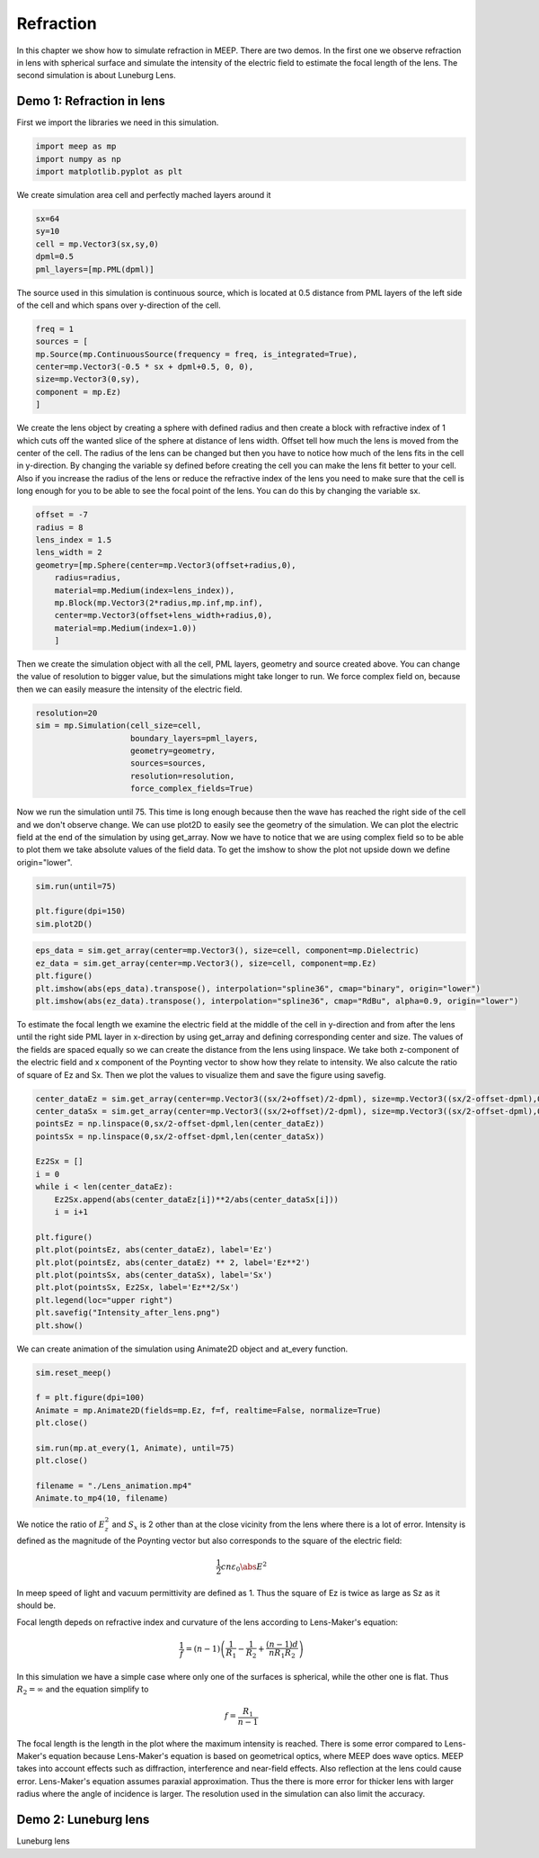==========
Refraction
==========

.. _reflection_and_refraction:

In this chapter we show how to simulate refraction in MEEP. There are two demos. In the first one we observe refraction in lens with spherical surface and simulate the intensity of the electric field to estimate the focal length of the lens. The second simulation is about Luneburg Lens.

Demo 1: Refraction in lens
========================== 

First we import the libraries we need in this simulation.

.. code-block :: python

    import meep as mp
    import numpy as np
    import matplotlib.pyplot as plt

We create simulation area cell and perfectly mached layers around it

.. code-block :: python

    sx=64
    sy=10
    cell = mp.Vector3(sx,sy,0)
    dpml=0.5
    pml_layers=[mp.PML(dpml)]

The source used in this simulation is continuous source, which is located at 0.5 distance from PML layers of the left side of the cell and which spans over y-direction of the cell.

.. code-block :: python

    freq = 1
    sources = [
    mp.Source(mp.ContinuousSource(frequency = freq, is_integrated=True),
    center=mp.Vector3(-0.5 * sx + dpml+0.5, 0, 0),
    size=mp.Vector3(0,sy),
    component = mp.Ez)
    ]

We create the lens object by creating a sphere with defined radius and then create a block with refractive index of 1 which cuts off the wanted slice of the sphere at distance of lens width. Offset tell how much the lens is moved from the center of the cell. The radius of the lens can be changed but then you have to notice how much of the lens fits in the cell in y-direction. By changing the variable sy defined before creating the cell you can make the lens fit better to your cell. Also if you increase the radius of the lens or reduce the refractive index of the lens you need to make sure that the cell is long enough for you to be able to see the focal point of the lens. You can do this by changing the variable sx.

.. code-block :: python

    offset = -7
    radius = 8
    lens_index = 1.5
    lens_width = 2
    geometry=[mp.Sphere(center=mp.Vector3(offset+radius,0),
        radius=radius,
        material=mp.Medium(index=lens_index)),
        mp.Block(mp.Vector3(2*radius,mp.inf,mp.inf),
        center=mp.Vector3(offset+lens_width+radius,0),
        material=mp.Medium(index=1.0))
        ]

Then we create the simulation object with all the cell, PML layers, geometry and source created above. You can change the value of resolution to bigger value, but the simulations might take longer to run. We force complex field on, because then we can easily measure the intensity of the electric field.

.. code-block :: python

    resolution=20
    sim = mp.Simulation(cell_size=cell,
                        boundary_layers=pml_layers,
                        geometry=geometry,
                        sources=sources,
                        resolution=resolution,
                        force_complex_fields=True)


Now we run the simulation until 75. This time is long enough because then the wave has reached the right side of the cell and we don't observe change. We can use plot2D to easily see the geometry of the simulation. We can plot the electric field at the end of the simulation by using get_array. Now we have to notice that we are using complex field so to be able to plot them we take absolute values of the field data. To get the imshow to show the plot not upside down we define origin="lower".

.. code-block :: python

    sim.run(until=75)

    plt.figure(dpi=150)
    sim.plot2D()

.. figure:: refraction_figures/lens_plot2D.png
   :alt: test text
   :width: 90%
   :align: center

.. code-block :: python

    eps_data = sim.get_array(center=mp.Vector3(), size=cell, component=mp.Dielectric)
    ez_data = sim.get_array(center=mp.Vector3(), size=cell, component=mp.Ez)
    plt.figure()
    plt.imshow(abs(eps_data).transpose(), interpolation="spline36", cmap="binary", origin="lower")
    plt.imshow(abs(ez_data).transpose(), interpolation="spline36", cmap="RdBu", alpha=0.9, origin="lower")

.. figure:: refraction_figures/lens_end_field.png
   :alt: test text
   :width: 90%
   :align: center

To estimate the focal length we examine the electric field at the middle of the cell in y-direction and from after the lens until the right side PML layer in x-direction by using get_array and defining corresponding center and size. The values of the fields are spaced equally so we can create the distance from the lens using linspace. We take both z-component of the electric field and x component of the Poynting vector to show how they relate to intensity. We also calcute the ratio of square of Ez and Sx. Then we plot the values to visualize them and save the figure using savefig.

.. code-block :: python

    center_dataEz = sim.get_array(center=mp.Vector3((sx/2+offset)/2-dpml), size=mp.Vector3((sx/2-offset-dpml),0,0), component=mp.Ez)
    center_dataSx = sim.get_array(center=mp.Vector3((sx/2+offset)/2-dpml), size=mp.Vector3((sx/2-offset-dpml),0,0), component=mp.Sx)
    pointsEz = np.linspace(0,sx/2-offset-dpml,len(center_dataEz))
    pointsSx = np.linspace(0,sx/2-offset-dpml,len(center_dataSx))

    Ez2Sx = []
    i = 0
    while i < len(center_dataEz):
        Ez2Sx.append(abs(center_dataEz[i])**2/abs(center_dataSx[i]))
        i = i+1

    plt.figure()
    plt.plot(pointsEz, abs(center_dataEz), label='Ez')
    plt.plot(pointsEz, abs(center_dataEz) ** 2, label='Ez**2')
    plt.plot(pointsSx, abs(center_dataSx), label='Sx')
    plt.plot(pointsSx, Ez2Sx, label='Ez**2/Sx')
    plt.legend(loc="upper right")
    plt.savefig("Intensity_after_lens.png")
    plt.show()

.. figure:: refraction_figures/Intensity_after_lens.png
   :alt: test text
   :width: 90%
   :align: center

We can create animation of the simulation using Animate2D object and at_every function.

.. code-block :: python

    sim.reset_meep()

    f = plt.figure(dpi=100)
    Animate = mp.Animate2D(fields=mp.Ez, f=f, realtime=False, normalize=True)
    plt.close()

    sim.run(mp.at_every(1, Animate), until=75)
    plt.close()

    filename = "./Lens_animation.mp4"
    Animate.to_mp4(10, filename)

We notice the ratio of :math:`E_{z}^{2}` and :math:`S_{x}` is 2 other than at the close vicinity from the lens where there is a lot of error. Intensity is defined as the magnitude of the Poynting vector but also corresponds to the square of the electric field:

.. math::

    \frac{1}{2}cn\varepsilon_{0}\abs{E}^{2}

In meep speed of light and vacuum permittivity are defined as 1. Thus the square of Ez is twice as large as Sz as it should be.

Focal length depeds on refractive index and curvature of the lens according to Lens-Maker's equation:

.. math::

    \frac{1}{f}=(n-1)\left(\frac{1}{R_{1}}-\frac{1}{R_{2}}+\frac{(n-1)d}{nR_{1}R_{2}}\right)

In this simulation we have a simple case where only one of the surfaces is spherical, while the other one is flat. Thus :math:`R_{2}=\infty` and the equation simplify to

.. math::

    f=\frac{R_{1}}{n-1}

The focal length is the length in the plot where the maximum intensity is reached. There is some error compared to Lens-Maker's equation because Lens-Maker's equation is based on geometrical optics, where MEEP does wave optics. MEEP takes into account effects such as diffraction, interference and near-field effects. Also reflection at the lens could cause error. Lens-Maker's equation assumes paraxial approximation. Thus the there is more error for thicker lens with larger radius where the angle of incidence is larger. The resolution used in the simulation can also limit the accuracy.

Demo 2: Luneburg lens
=====================

Luneburg lens